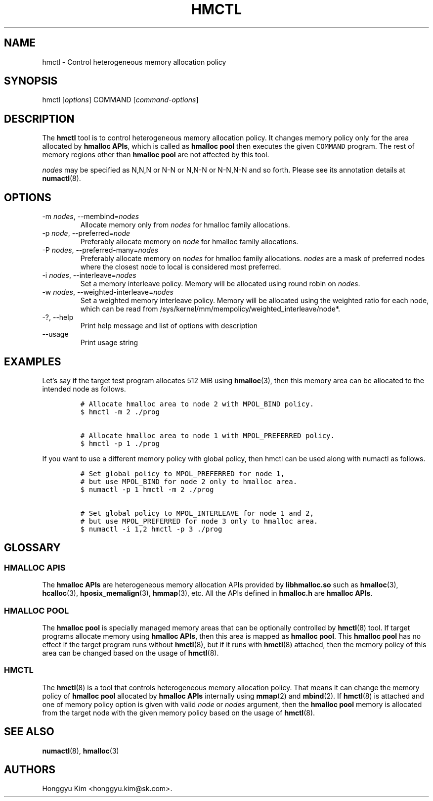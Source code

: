 .\" Automatically generated by Pandoc 2.9.2.1
.\"
.TH "HMCTL" "8" "Apr, 2024" "Hmctl User Manuals" ""
.hy
.SH NAME
.PP
hmctl - Control heterogeneous memory allocation policy
.SH SYNOPSIS
.PP
hmctl [\f[I]options\f[R]] COMMAND [\f[I]command-options\f[R]]
.SH DESCRIPTION
.PP
The \f[B]hmctl\f[R] tool is to control heterogeneous memory allocation
policy.
It changes memory policy only for the area allocated by \f[B]hmalloc
APIs\f[R], which is called as \f[B]hmalloc pool\f[R] then executes the
given \f[C]COMMAND\f[R] program.
The rest of memory regions other than \f[B]hmalloc pool\f[R] are not
affected by this tool.
.PP
\f[I]nodes\f[R] may be specified as N,N,N or N-N or N,N-N or N-N,N-N and
so forth.
Please see its annotation details at \f[B]numactl\f[R](8).
.SH OPTIONS
.TP
-m \f[I]nodes\f[R], --membind=\f[I]nodes\f[R]
Allocate memory only from \f[I]nodes\f[R] for hmalloc family
allocations.
.TP
-p \f[I]node\f[R], --preferred=\f[I]node\f[R]
Preferably allocate memory on \f[I]node\f[R] for hmalloc family
allocations.
.TP
-P \f[I]nodes\f[R], --preferred-many=\f[I]nodes\f[R]
Preferably allocate memory on \f[I]nodes\f[R] for hmalloc family
allocations.
\f[I]nodes\f[R] are a mask of preferred nodes where the closest node to
local is considered most preferred.
.TP
-i \f[I]nodes\f[R], --interleave=\f[I]nodes\f[R]
Set a memory interleave policy.
Memory will be allocated using round robin on \f[I]nodes\f[R].
.TP
-w \f[I]nodes\f[R], --weighted-interleave=\f[I]nodes\f[R]
Set a weighted memory interleave policy.
Memory will be allocated using the weighted ratio for each node, which
can be read from /sys/kernel/mm/mempolicy/weighted_interleave/node*.
.TP
-?, --help
Print help message and list of options with description
.TP
--usage
Print usage string
.SH EXAMPLES
.PP
Let\[cq]s say if the target test program allocates 512 MiB using
\f[B]hmalloc\f[R](3), then this memory area can be allocated to the
intended node as follows.
.IP
.nf
\f[C]
# Allocate hmalloc area to node 2 with MPOL_BIND policy.
$ hmctl -m 2 ./prog

# Allocate hmalloc area to node 1 with MPOL_PREFERRED policy.
$ hmctl -p 1 ./prog
\f[R]
.fi
.PP
If you want to use a different memory policy with global policy, then
hmctl can be used along with numactl as follows.
.IP
.nf
\f[C]
# Set global policy to MPOL_PREFERRED for node 1,
# but use MPOL_BIND for node 2 only to hmalloc area.
$ numactl -p 1 hmctl -m 2 ./prog

# Set global policy to MPOL_INTERLEAVE for node 1 and 2,
# but use MPOL_PREFERRED for node 3 only to hmalloc area.
$ numactl -i 1,2 hmctl -p 3 ./prog
\f[R]
.fi
.SH GLOSSARY
.SS HMALLOC APIS
.PP
The \f[B]hmalloc APIs\f[R] are heterogeneous memory allocation APIs
provided by \f[B]libhmalloc.so\f[R] such as \f[B]hmalloc\f[R](3),
\f[B]hcalloc\f[R](3), \f[B]hposix_memalign\f[R](3), \f[B]hmmap\f[R](3),
etc.
All the APIs defined in \f[B]hmalloc.h\f[R] are \f[B]hmalloc APIs\f[R].
.SS HMALLOC POOL
.PP
The \f[B]hmalloc pool\f[R] is specially managed memory areas that can be
optionally controlled by \f[B]hmctl\f[R](8) tool.
If target programs allocate memory using \f[B]hmalloc APIs\f[R], then
this area is mapped as \f[B]hmalloc pool\f[R].
This \f[B]hmalloc pool\f[R] has no effect if the target program runs
without \f[B]hmctl\f[R](8), but if it runs with \f[B]hmctl\f[R](8)
attached, then the memory policy of this area can be changed based on
the usage of \f[B]hmctl\f[R](8).
.SS HMCTL
.PP
The \f[B]hmctl\f[R](8) is a tool that controls heterogeneous memory
allocation policy.
That means it can change the memory policy of \f[B]hmalloc pool\f[R]
allocated by \f[B]hmalloc APIs\f[R] internally using \f[B]mmap\f[R](2)
and \f[B]mbind\f[R](2).
If \f[B]hmctl\f[R](8) is attached and one of memory policy option is
given with valid \f[I]node\f[R] or \f[I]nodes\f[R] argument, then the
\f[B]hmalloc pool\f[R] memory is allocated from the target node with the
given memory policy based on the usage of \f[B]hmctl\f[R](8).
.SH SEE ALSO
.PP
\f[B]numactl\f[R](8), \f[B]hmalloc\f[R](3)
.SH AUTHORS
Honggyu Kim <honggyu.kim@sk.com>.
